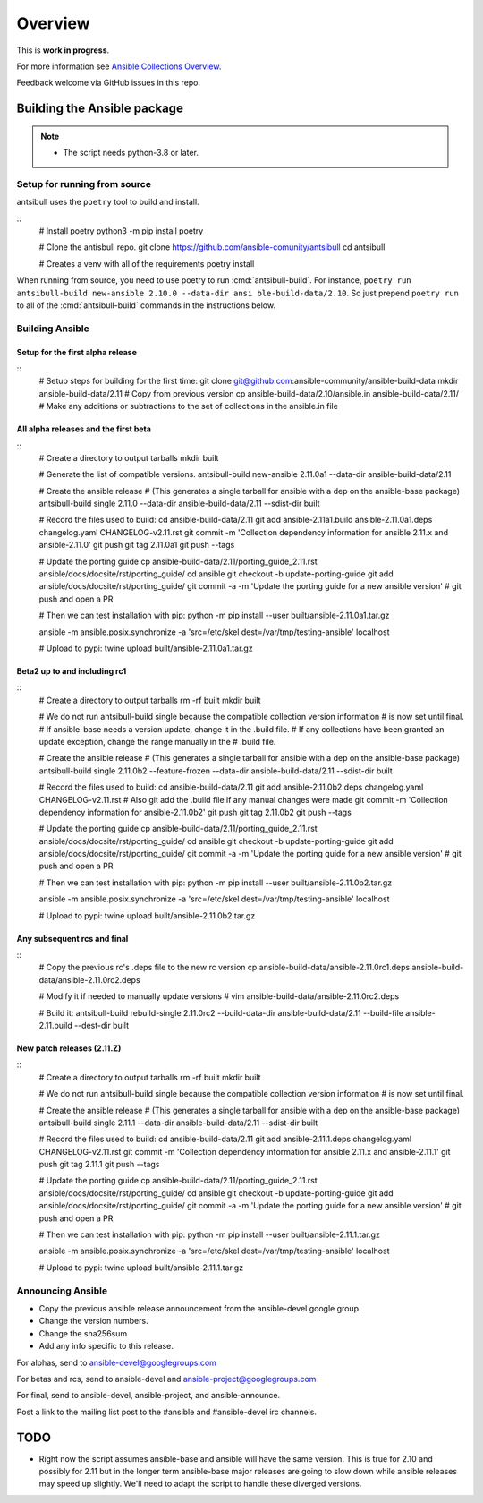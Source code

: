 ********
Overview
********

This is **work in progress**.

For more information see `Ansible Collections Overview <https://github.com/ansible-collections/overview/blob/master/README.rst>`_.

Feedback welcome via GitHub issues in this repo.


Building the Ansible package
============================

.. note::
    * The script needs python-3.8 or later.


Setup for running from source
~~~~~~~~~~~~~~~~~~~~~~~~~~~~~

antsibull uses the ``poetry`` tool to build and install.

::
    # Install poetry
    python3 -m pip install poetry

    # Clone the antisbull repo.
    git clone https://github.com/ansible-comunity/antsibull
    cd antsibull

    # Creates a venv with all of the requirements
    poetry install

When running from source, you need to use poetry to run :cmd:`antsibull-build`.  For instance,
``poetry run antsibull-build new-ansible 2.10.0 --data-dir ansi ble-build-data/2.10``.
So just prepend ``poetry run`` to all of the :cmd:`antsibull-build` commands in the instructions
below.


Building Ansible
~~~~~~~~~~~~~~~~

Setup for the first alpha release
---------------------------------
::
    # Setup steps for building for the first time:
    git clone git@github.com:ansible-community/ansible-build-data
    mkdir ansible-build-data/2.11
    # Copy from previous version
    cp ansible-build-data/2.10/ansible.in ansible-build-data/2.11/
    # Make any additions or subtractions to the set of collections in the ansible.in file


All alpha releases and the first beta
-------------------------------------
::
    # Create a directory to output tarballs
    mkdir built

    # Generate the list of compatible versions.
    antsibull-build new-ansible 2.11.0a1 --data-dir ansible-build-data/2.11

    # Create the ansible release
    # (This generates a single tarball for ansible with a dep on the ansible-base package)
    antsibull-build single 2.11.0 --data-dir ansible-build-data/2.11 --sdist-dir built

    # Record the files used to build:
    cd ansible-build-data/2.11
    git add ansible-2.11a1.build ansible-2.11.0a1.deps changelog.yaml CHANGELOG-v2.11.rst
    git commit -m 'Collection dependency information for ansible 2.11.x and ansible-2.11.0'
    git push
    git tag 2.11.0a1
    git push --tags

    # Update the porting guide
    cp ansible-build-data/2.11/porting_guide_2.11.rst ansible/docs/docsite/rst/porting_guide/
    cd ansible
    git checkout -b update-porting-guide
    git add ansible/docs/docsite/rst/porting_guide/
    git commit -a -m 'Update the porting guide for a new ansible version'
    # git push and open a PR

    # Then we can test installation with pip:
    python -m pip install --user built/ansible-2.11.0a1.tar.gz

    ansible -m ansible.posix.synchronize -a 'src=/etc/skel dest=/var/tmp/testing-ansible' localhost

    # Upload to pypi:
    twine upload built/ansible-2.11.0a1.tar.gz


Beta2 up to and including rc1
-----------------------------
::
    # Create a directory to output tarballs
    rm -rf built
    mkdir built

    # We do not run antsibull-build single because the compatible collection version information
    # is now set until final.
    # If ansible-base needs a version update, change it in the .build file.
    # If any collections have been granted an update exception, change the range manually in the
    # .build file.

    # Create the ansible release
    # (This generates a single tarball for ansible with a dep on the ansible-base package)
    antsibull-build single 2.11.0b2 --feature-frozen --data-dir ansible-build-data/2.11 --sdist-dir built

    # Record the files used to build:
    cd ansible-build-data/2.11
    git add ansible-2.11.0b2.deps changelog.yaml CHANGELOG-v2.11.rst
    # Also git add the .build file if any manual changes were made
    git commit -m 'Collection dependency information for ansible-2.11.0b2'
    git push
    git tag 2.11.0b2
    git push --tags

    # Update the porting guide
    cp ansible-build-data/2.11/porting_guide_2.11.rst ansible/docs/docsite/rst/porting_guide/
    cd ansible
    git checkout -b update-porting-guide
    git add ansible/docs/docsite/rst/porting_guide/
    git commit -a -m 'Update the porting guide for a new ansible version'
    # git push and open a PR

    # Then we can test installation with pip:
    python -m pip install --user built/ansible-2.11.0b2.tar.gz

    ansible -m ansible.posix.synchronize -a 'src=/etc/skel dest=/var/tmp/testing-ansible' localhost

    # Upload to pypi:
    twine upload built/ansible-2.11.0b2.tar.gz


Any subsequent rcs and final
----------------------------
::
    # Copy the previous rc's .deps file to the new rc version
    cp ansible-build-data/ansible-2.11.0rc1.deps ansible-build-data/ansible-2.11.0rc2.deps

    # Modify it if needed to manually update versions
    # vim ansible-build-data/ansible-2.11.0rc2.deps

    # Build it:
    antsibull-build rebuild-single 2.11.0rc2 --build-data-dir ansible-build-data/2.11 --build-file ansible-2.11.build --dest-dir built


New patch releases (2.11.Z)
---------------------------
::
    # Create a directory to output tarballs
    rm -rf built
    mkdir built

    # We do not run antsibull-build single because the compatible collection version information
    # is now set until final.

    # Create the ansible release
    # (This generates a single tarball for ansible with a dep on the ansible-base package)
    antsibull-build single 2.11.1 --data-dir ansible-build-data/2.11 --sdist-dir built

    # Record the files used to build:
    cd ansible-build-data/2.11
    git add ansible-2.11.1.deps changelog.yaml CHANGELOG-v2.11.rst
    git commit -m 'Collection dependency information for ansible 2.11.x and ansible-2.11.1'
    git push
    git tag 2.11.1
    git push --tags

    # Update the porting guide
    cp ansible-build-data/2.11/porting_guide_2.11.rst ansible/docs/docsite/rst/porting_guide/
    cd ansible
    git checkout -b update-porting-guide
    git add ansible/docs/docsite/rst/porting_guide/
    git commit -a -m 'Update the porting guide for a new ansible version'
    # git push and open a PR

    # Then we can test installation with pip:
    python -m pip install --user built/ansible-2.11.1.tar.gz

    ansible -m ansible.posix.synchronize -a 'src=/etc/skel dest=/var/tmp/testing-ansible' localhost

    # Upload to pypi:
    twine upload built/ansible-2.11.1.tar.gz


Announcing Ansible
~~~~~~~~~~~~~~~~~~

* Copy the previous ansible release announcement from the ansible-devel google group.
* Change the version numbers.
* Change the sha256sum
* Add any info specific to this release.

For alphas, send to ansible-devel@googlegroups.com

For betas and rcs, send to ansible-devel and ansible-project@googlegroups.com

For final, send to ansible-devel, ansible-project, and ansible-announce.

Post a link to the mailing list post to the #ansible and #ansible-devel irc channels.


TODO
====

* Right now the script assumes ansible-base and ansible will have the same version.  This is true
  for 2.10 and possibly for 2.11 but in the longer term ansible-base major releases are going to
  slow down while ansible releases may speed up slightly.  We'll need to adapt the script to handle
  these diverged versions.

